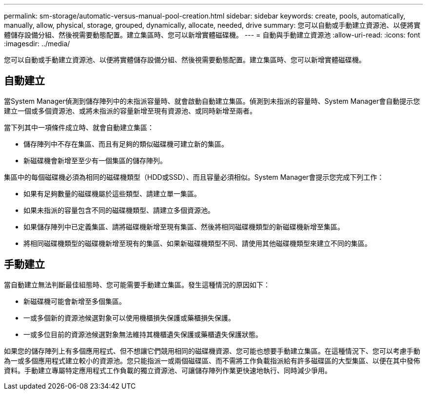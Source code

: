 ---
permalink: sm-storage/automatic-versus-manual-pool-creation.html 
sidebar: sidebar 
keywords: create, pools, automatically, manually, allow, physical, storage, grouped, dynamically, allocate, needed, drive 
summary: 您可以自動或手動建立資源池、以便將實體儲存設備分組、然後視需要動態配置。建立集區時、您可以新增實體磁碟機。 
---
= 自動與手動建立資源池
:allow-uri-read: 
:icons: font
:imagesdir: ../media/


[role="lead"]
您可以自動或手動建立資源池、以便將實體儲存設備分組、然後視需要動態配置。建立集區時、您可以新增實體磁碟機。



== 自動建立

當System Manager偵測到儲存陣列中的未指派容量時、就會啟動自動建立集區。偵測到未指派的容量時、System Manager會自動提示您建立一個或多個資源池、或將未指派的容量新增至現有資源池、或同時新增至兩者。

當下列其中一項條件成立時、就會自動建立集區：

* 儲存陣列中不存在集區、而且有足夠的類似磁碟機可建立新的集區。
* 新磁碟機會新增至至少有一個集區的儲存陣列。


集區中的每個磁碟機必須為相同的磁碟機類型（HDD或SSD）、而且容量必須相似。System Manager會提示您完成下列工作：

* 如果有足夠數量的磁碟機屬於這些類型、請建立單一集區。
* 如果未指派的容量包含不同的磁碟機類型、請建立多個資源池。
* 如果儲存陣列中已定義集區、請將磁碟機新增至現有集區、然後將相同磁碟機類型的新磁碟機新增至集區。
* 將相同磁碟機類型的磁碟機新增至現有的集區、如果新磁碟機類型不同、請使用其他磁碟機類型來建立不同的集區。




== 手動建立

當自動建立無法判斷最佳組態時、您可能需要手動建立集區。發生這種情況的原因如下：

* 新磁碟機可能會新增至多個集區。
* 一或多個新的資源池候選對象可以使用機櫃損失保護或藥櫃損失保護。
* 一或多位目前的資源池候選對象無法維持其機櫃遺失保護或藥櫃遺失保護狀態。


如果您的儲存陣列上有多個應用程式、但不想讓它們競用相同的磁碟機資源、您可能也想要手動建立集區。在這種情況下、您可以考慮手動為一或多個應用程式建立較小的資源池。您只能指派一或兩個磁碟區、而不需將工作負載指派給有許多磁碟區的大型集區、以便在其中發佈資料。手動建立專屬特定應用程式工作負載的獨立資源池、可讓儲存陣列作業更快速地執行、同時減少爭用。
